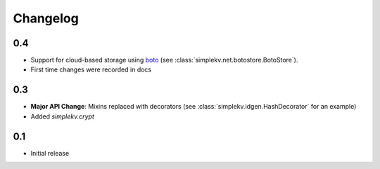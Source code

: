 Changelog
*********

0.4
===
* Support for cloud-based storage using
  `boto <http://boto.cloudhackers.com/>`_ (see
  :class:`simplekv.net.botostore.BotoStore`).
* First time changes were recorded in docs

0.3
===
* **Major API Change**: Mixins replaced with decorators (see
  :class:`simplekv.idgen.HashDecorator` for an example)
* Added `simplekv.crypt`

0.1
===
* Initial release
